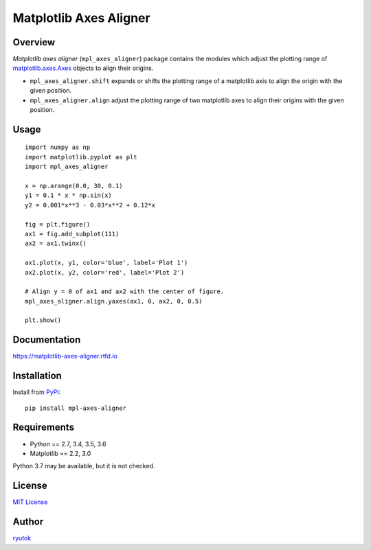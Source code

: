 =======================
Matplotlib Axes Aligner
=======================

.. image:: https://travis-ci.org/ryutok/mpl_axes_aligner.svg?branch=master
   :target: https://travis-ci.org/ryutok/mpl_axes_aligner
.. image:: https://api.codeclimate.com/v1/badges/86a7122db1585d63fcb9/maintainability
   :target: https://codeclimate.com/github/ryutok/mpl_axes_aligner/maintainability
   :alt: Maintainability
.. image:: https://api.codeclimate.com/v1/badges/86a7122db1585d63fcb9/test_coverage
   :target: https://codeclimate.com/github/ryutok/mpl_axes_aligner/test_coverage
   :alt: Test Coverage
.. image:: https://img.shields.io/pypi/v/nine.svg
   :target: https://pypi.org/project/mpl-axes-aligner/
   :alt: PyPI
.. image:: https://readthedocs.org/projects/matplotlib-axes-aligner/badge/?version=latest
   :target: https://matplotlib-axes-aligner.readthedocs.io/en/latest/?badge=latest
   :alt: Documentation Status
.. image:: http://img.shields.io/badge/license-MIT-blue.svg?style=flat
   :target: https://github.com/ryutok/mpl_axes_aligner/blob/master/LICENSE


Overview
========

*Matplotlib axes aligner* (``mpl_axes_aligner``) package contains the modules which adjust the plotting range of `matplotlib.axes.Axes <https://matplotlib.org/api/axes_api.html#matplotlib.axes.Axes>`_ objects to align their origins.

- ``mpl_axes_aligner.shift`` expands or shifts the plotting range of a matplotlib axis to align the origin with the given position.
- ``mpl_axes_aligner.align`` adjust the plotting range of two matplotlib axes to align their origins with the given position.


Usage
=====

::

   import numpy as np
   import matplotlib.pyplot as plt
   import mpl_axes_aligner

   x = np.arange(0.0, 30, 0.1)
   y1 = 0.1 * x * np.sin(x)
   y2 = 0.001*x**3 - 0.03*x**2 + 0.12*x

   fig = plt.figure()
   ax1 = fig.add_subplot(111)
   ax2 = ax1.twinx()

   ax1.plot(x, y1, color='blue', label='Plot 1')
   ax2.plot(x, y2, color='red', label='Plot 2')

   # Align y = 0 of ax1 and ax2 with the center of figure.
   mpl_axes_aligner.align.yaxes(ax1, 0, ax2, 0, 0.5)

   plt.show()

.. image:: https://github.com/ryutok/mpl_axes_aligner/blob/master/docs/img/intro_plt.png?raw=true


Documentation
=============

https://matplotlib-axes-aligner.rtfd.io


Installation
============
Install from `PyPI <https://pypi.org/project/mpl-axes-aligner/>`_::

  pip install mpl-axes-aligner


Requirements
============

- Python == 2.7, 3.4, 3.5, 3.6
- Matplotlib == 2.2, 3.0

Python 3.7 may be available, but it is not checked.


License
=======

`MIT License <https://github.com/ryutok/mpl_axes_aligner/blob/master/LICENSE>`_


Author
======

`ryutok <https://github.com/ryutok>`_
